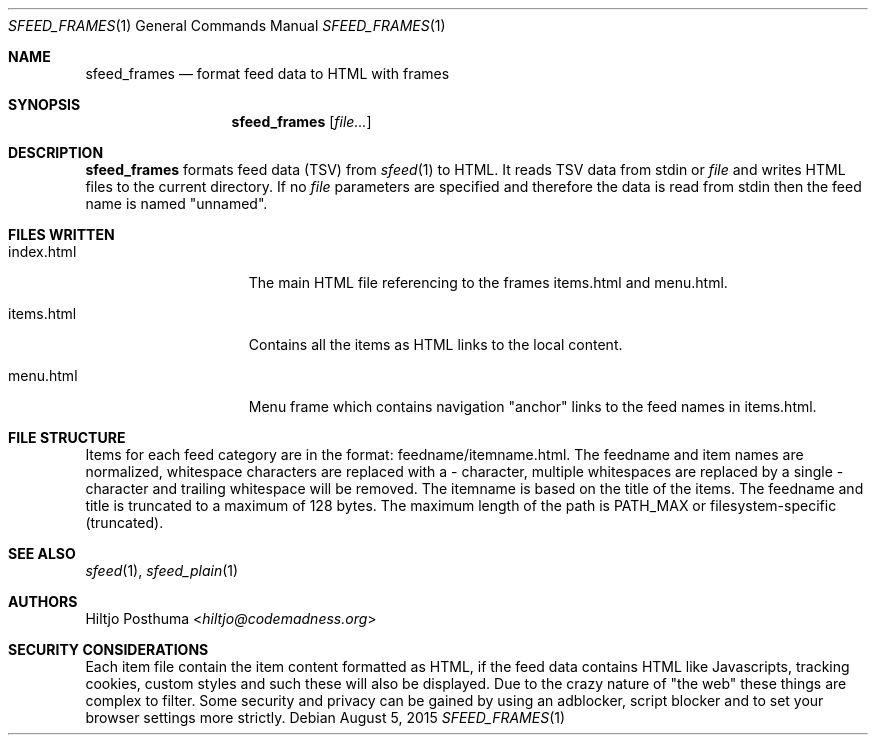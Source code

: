 .Dd August 5, 2015
.Dt SFEED_FRAMES 1
.Os
.Sh NAME
.Nm sfeed_frames
.Nd format feed data to HTML with frames
.Sh SYNOPSIS
.Nm
.Op Ar file...
.Sh DESCRIPTION
.Nm
formats feed data (TSV) from
.Xr sfeed 1
to HTML. It reads TSV data from stdin or
.Ar file
and writes HTML files to the current directory.
If no
.Ar file
parameters are specified and therefore the data is read from stdin then the
feed name is named "unnamed".
.Sh FILES WRITTEN
.Bl -tag -width 13n
.It index.html
The main HTML file referencing to the frames items.html and
menu.html.
.It items.html
Contains all the items as HTML links to the local content.
.It menu.html
Menu frame which contains navigation "anchor" links to the feed names
in items.html.
.El
.Sh FILE STRUCTURE
Items for each feed category are in the format: feedname/itemname.html.
The feedname and item names are normalized, whitespace characters are replaced
with a \- character, multiple whitespaces are replaced by a single \- character
and trailing whitespace will be removed. The itemname is based on the title of
the items. The feedname and title is truncated to a maximum of 128 bytes.
The maximum length of the path is PATH_MAX or filesystem-specific (truncated).
.Sh SEE ALSO
.Xr sfeed 1 ,
.Xr sfeed_plain 1
.Sh AUTHORS
.An Hiltjo Posthuma Aq Mt hiltjo@codemadness.org
.Sh SECURITY CONSIDERATIONS
Each item file contain the item content formatted as HTML, if the feed data
contains HTML like Javascripts, tracking cookies, custom styles and such
these will also be displayed. Due to the crazy nature of "the web" these things
are complex to filter. Some security and privacy can be gained by using an
adblocker, script blocker and to set your browser settings more strictly.
